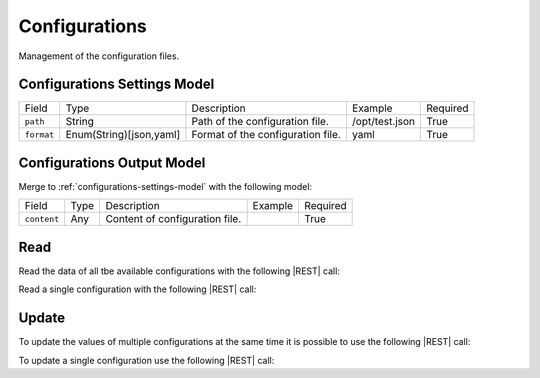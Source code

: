 .. _configurations:

Configurations 
==============

Management of the configuration files.


.. _configurations-settings-model:

Configurations Settings Model
-------------------------

+-------------+-------------------------+-----------------------------------+----------------+----------+
| Field       | Type                    | Description                       | Example        | Required |
+-------------+-------------------------+-----------------------------------+----------------+----------+
| ``path``    | String                  | Path of the configuration file.   | /opt/test.json | True     |
+-------------+-------------------------+-----------------------------------+----------------+----------+
| ``format``  | Enum(String)[json,yaml] | Format of the configuration file. | yaml           | True     |
+-------------+-------------------------+-----------------------------------+----------------+----------+


.. _configurations-output-model:

Configurations Output Model
---------------------------

Merge to :ref:`configurations-settings-model` with the following model:

+-------------+------+--------------------------------+---------+----------+
| Field       | Type | Description                    | Example | Required |
+-------------+------+--------------------------------+---------+----------+
| ``content`` | Any  | Content of configuration file. |         | True     |
+-------------+------+--------------------------------+---------+----------+


Read
----

Read the data of all tbe available configurations with the following |REST| call:

.. http:get:: /configurations

    without request body.
    
    The output is a |JSON| dictionary with the following mappings:

    - key: Configuration ID;
    - value: :ref:`configurations-output-model`.

Read a single configuration with the following |REST| call:

.. http:get:: /configurations/{string:id}

    without the request body.

    :param id: indentifies the configuration to read.

    :resheader Content-Type: application/json

    The output is the :ref:`configurations-output-model` in |JSON| format.


Update
------

To update the values of multiple configurations at the same time it is possible to use the following |REST| call:

.. http:post:: /configurations

    with the request body as a |JSON| dictionary with the following mappings:

    - key: Configuration ID;
    - value: any possible value.

    :reqheader Content-Type: application/json
    :resheader Content-Type: application/json

    The output is the a |JSON| dictionary with the following mappings:

    - key: Configuration ID
    - value: :ref:`base-action-model`

To update a single configuration use the following |REST| call:

.. http:post:: /configurations/{string:id}

    with the request body as |JSON| dictionary of any possible value.

    :param id: indentifies the configuration to update.

    :reqheader Content-Type: application/json
    :resheader Content-Type: application/json

    The output is the :ref:`base-action-model` in |JSON| format.


.. |JSON| replace:: :abbr:`JSON (JavaScript Object Notation)`
.. |REST| replace:: :abbr:`REST (Representational State Transfer)`
